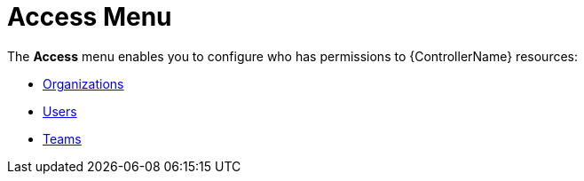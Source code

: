 :_mod-docs-content-type: CONCEPT

[id="con-controller-access"]

= Access Menu

The *Access* menu enables you to configure who has permissions to {ControllerName} resources:

* xref:assembly-controller-organizations[Organizations]
* xref:assembly-controller-users[Users]
* xref:assembly-controller-teams[Teams]